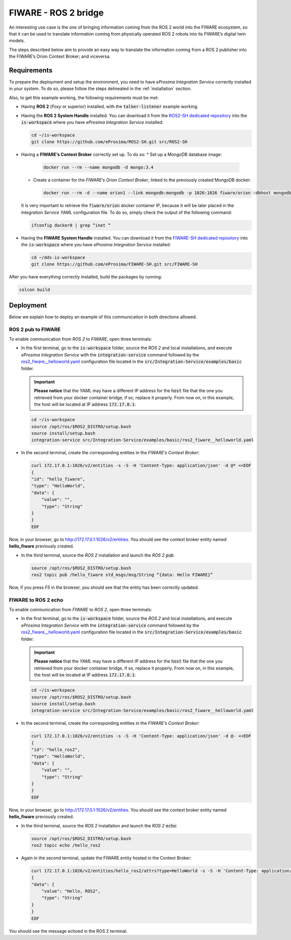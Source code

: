 .. _fiware_ros2_bridge_pubsub:

FIWARE - ROS 2 bridge
=====================

An interesting use case is the one of bringing information coming from the ROS 2 world into the FIWARE ecosystem,
so that it can be used to translate information coming from physically operated ROS 2 robots
into its FIWARE’s digital twin models.

The steps described below aim to provide an easy way to translate the information coming from a ROS 2 publisher
into the FIWARE’s Orion Context Broker; and viceversa.

.. image:: images/fiware-ros2.png

.. _fiware-ros2_requirements:

Requirements
^^^^^^^^^^^^

To prepare the deployment and setup the environment, you need to have *eProsima Integration Service* correctly
installed in your system.
To do so, please follow the steps delineated in the :ref:`installation` section.

Also, to get this example working, the following requirements must be met:

* Having **ROS 2** (*Foxy* or superior) installed, with the :code:`talker-listener` example working.

* Having the **ROS 2 System Handle** installed. You can download it from the
  `ROS2-SH dedicated repository <https://github.com/eProsima/ROS2-SH>`_ into the :code:`is-workspace`
  where you have *eProsima Integration Service* installed:

  .. code-block:: bash

      cd ~/is-workspace
      git clone https://github.com/eProsima/ROS2-SH.git src/ROS2-SH

* Having a **FIWARE’s Context Broker** correctly set up. To do so:
  * Set up a MongoDB database image:

    .. code-block:: bash

      docker run --rm --name mongodb -d mongo:3.4

  * Create a container for the *FIWARE’s Orion Context Broker*, linked to the previously created MongoDB docker:

    .. code-block:: bash

      docker run --rm -d --name orion1 --link mongodb:mongodb -p 1026:1026 fiware/orion -dbhost mongodb

  It is very important to retrieve the :code:`fiware/orion` docker container IP, because it will be later placed
  in the *Integration Service YAML* configuration file. To do so, simply check the output of the following command:

  .. code-block:: bash

    ifconfig docker0 | grep “inet “

* Having the **FIWARE System Handle** installed. You can download it from the
  `FIWARE-SH dedicated repository <https://github.com/eProsima/FIWARE-SH>`_ into the :code:`is-workspace`
  where you have *eProsima Integration Service* installed:

  .. code-block:: bash

    cd ~/dds-is-workspace
    git clone https://github.com/eProsima/FIWARE-SH.git src/FIWARE-SH

After you have everything correctly installed, build the packages by running:

.. code-block:: bash

  colcon build

Deployment
^^^^^^^^^^

Below we explain how to deploy an example of this communication in both directions allowed.

ROS 2 pub to FIWARE
-----------------------

To enable communication from *ROS 2* to *FIWARE*, open three terminals:

* In the first terminal, go to the :code:`is-workspace` folder, source the *ROS 2* and local installations, and execute
  *eProsima Integration Service* with the :code:`integration-service` command followed by the
  `ros2_fiware__helloworld.yaml <https://github.com/eProsima/Integration-Service/blob/main/examples/basic/ros2_fiware__helloworld.yaml>`_
  configuration file located in the :code:`src/Integration-Service/examples/basic` folder.

  .. important::

    **Please notice** that the *YAML* may have a different IP address for the :code:`host` file
    that the one you retrieved from your docker container bridge, if so, replace it properly.
    From now on, in this example, the host will be located at IP address :code:`172.17.0.1`:

  .. code-block:: bash

      cd ~/is-workspace
      source /opt/ros/$ROS2_DISTRO/setup.bash
      source install/setup.bash
      integration-service src/Integration-Service/examples/basic/ros2_fiware__helloworld.yaml

* In the second terminal, create the corresponding entities in the *FIWARE’s Context Broker*:

  .. code-block:: bash

    curl 172.17.0.1:1026/v2/entities -s -S -H 'Content-Type: application/json' -d @* <<EOF
    {
    "id": "hello_fiware",
    "type": "HelloWorld",
    "data": {
        "value": "",
        "type": "String"
    }
    }
    EOF

Now, in your browser, go to `http://172.17.0.1:1026/v2/entities <http://172.17.0.1:1026/v2/entities>`_.
You should see the context broker entity named **hello_fiware** previously created.

* In the third terminal, source the *ROS 2* installation and launch the *ROS 2* :code:`pub`:

  .. code-block:: bash

      source /opt/ros/$ROS2_DISTRO/setup.bash
      ros2 topic pub /hello_fiware std_msgs/msg/String “{data: Hello FIWARE}”

Now, if you press `F5` in the browser, you should see that the entity has been correctly updated.


FIWARE to ROS 2 echo
-----------------------

To enable communication from *FIWARE* to *ROS 2*, open three terminals:

* In the first terminal, go to the :code:`is-workspace` folder, source the *ROS 2* and local installations,
  and execute *eProsima Integration Service* with the :code:`integration-service` command followed by the
  `ros2_fiware__helloworld.yaml <https://github.com/eProsima/Integration-Service/blob/main/examples/basic/ros2_fiware__helloworld.yaml>`_
  configuration file located in the :code:`src/Integration-Service/examples/basic` folder.

  .. important::

    **Please notice** that the *YAML* may have a different IP address for the :code:`host` file
    that the one you retrieved from your docker container bridge, if so, replace it properly.
    From now on, in this example, the host will be located at IP address :code:`172.17.0.1`:

  .. code-block:: bash

      cd ~/is-workspace
      source /opt/ros/$ROS2_DISTRO/setup.bash
      source install/setup.bash
      integration-service src/Integration-Service/examples/basic/ros2_fiware__helloworld.yaml

* In the second terminal, create the corresponding entities in the *FIWARE’s Context Broker*:

  .. code-block:: bash

    curl 172.17.0.1:1026/v2/entities -s -S -H 'Content-Type: application/json' -d @- <<EOF
    {
    "id": "hello_ros2",
    "type": "HelloWorld",
    "data": {
        "value": "",
        "type": "String"
    }
    }
    EOF

Now, in your browser, go to `http://172.17.0.1:1026/v2/entities <http://172.17.0.1:1026/v2/entities>`_.
You should see the context broker entity named **hello_fiware** previously created.

* In the third terminal, source the *ROS 2* installation and launch the *ROS 2* :code:`echo`:

  .. code-block:: bash

      source /opt/ros/$ROS2_DISTRO/setup.bash
      ros2 topic echo /hello_ros2

* Again in the second terminal, update the FIWARE entity hosted in the Context Broker:

  .. code-block:: bash

    curl 172.17.0.1:1026/v2/entities/hello_ros2/attrs?type=HelloWorld -s -S -H 'Content-Type: application/json' -X PUT -d @- <<EOF
    {
    "data": {
        "value": "Hello, ROS2",
        "type": "String"
    }
    }
    EOF

You should see the message echoed in the ROS 2 terminal.
